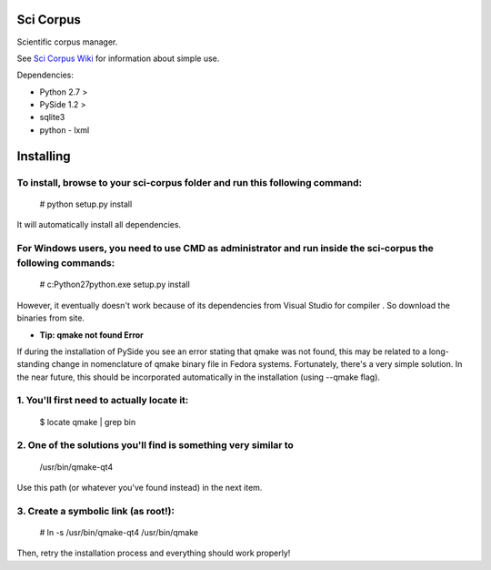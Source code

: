 Sci Corpus
==========

Scientific corpus manager.

See `Sci Corpus Wiki <https://github.com/zericardo/sci-corpus/wiki>`_ for information about simple use.

Dependencies:

* Python 2.7 >
* PySide 1.2 >
* sqlite3
* python - lxml

Installing
==========

To install, browse to your sci-corpus folder and run this following command:
::::::::::::::::::::::::::::::::::::::::::::::::::::::::::::::::::::::::::::
      # python setup.py install

It will automatically install all dependencies.

For Windows users, you need to use CMD as administrator and run inside the sci-corpus the following commands:
:::::::::::::::::::::::::::::::::::::::::::::::::::::::::::::::::::::::::::::::::::::::::::::::::::::::::::::
      # c:\Python27\python.exe setup.py install

However, it eventually doesn't work because of its dependencies from Visual Studio for compiler . So download the binaries from site.


* **Tip: qmake not found Error**

If during the installation of PySide you see an error stating that qmake was not found, this may be related to a long-standing change in nomenclature of qmake binary file in Fedora systems. Fortunately, there's a very simple solution. In the near future, this should be incorporated automatically in the installation (using --qmake flag).

1. You'll first need to actually locate it:
:::::::::::::::::::::::::::::::::::::::::::
      $ locate qmake | grep bin

2. One of the solutions you'll find is something very similar to
::::::::::::::::::::::::::::::::::::::::::::::::::::::::::::::::
      /usr/bin/qmake-qt4

Use this path (or whatever you've found instead) in the next item.

3. Create a symbolic link (as root!):
:::::::::::::::::::::::::::::::::::::
      # ln -s /usr/bin/qmake-qt4 /usr/bin/qmake

Then, retry the installation process and everything should work properly!

